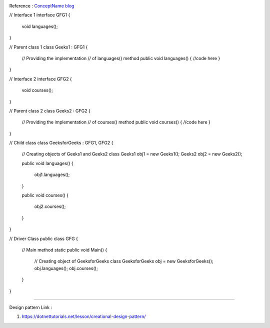.. code-block:: c#
   :caption: XXX example
   
   
.. image:: images/ImageName.png
   :width: 300
   
Reference : `ConceptName blog <https://dotnettutorials.net/lesson/builder-design-pattern/>`_


// Interface 1 
interface GFG1 { 
	void languages(); 
} 

// Parent class 1 
class Geeks1 : GFG1 { 

	// Providing the implementation 
	// of languages() method 
	public void languages() 
	{ 
        //code here
	} 
} 

// Interface 2 
interface GFG2 { 
	void courses(); 
} 

// Parent class 2 
class Geeks2 : GFG2 { 

	// Providing the implementation 
	// of courses() method 
	public void courses() 
	{ 
        //code here
	} 
} 

// Child class 
class GeeksforGeeks : GFG1, GFG2 { 

	// Creating objects of Geeks1 and Geeks2 class 
	Geeks1 obj1 = new Geeks1(); 
	Geeks2 obj2 = new Geeks2(); 

	public void languages() 
	{ 
		obj1.languages(); 
	} 

	public void courses() 
	{ 
		obj2.courses(); 
	} 
} 

// Driver Class 
public class GFG { 
	// Main method 
	static public void Main() 
	{ 
		// Creating object of GeeksforGeeks class 
		GeeksforGeeks obj = new GeeksforGeeks(); 
		obj.languages(); 
		obj.courses(); 
	} 
} 

-----------------------------------------------------------

Design pattern Link :

1. https://dotnettutorials.net/lesson/creational-design-pattern/


